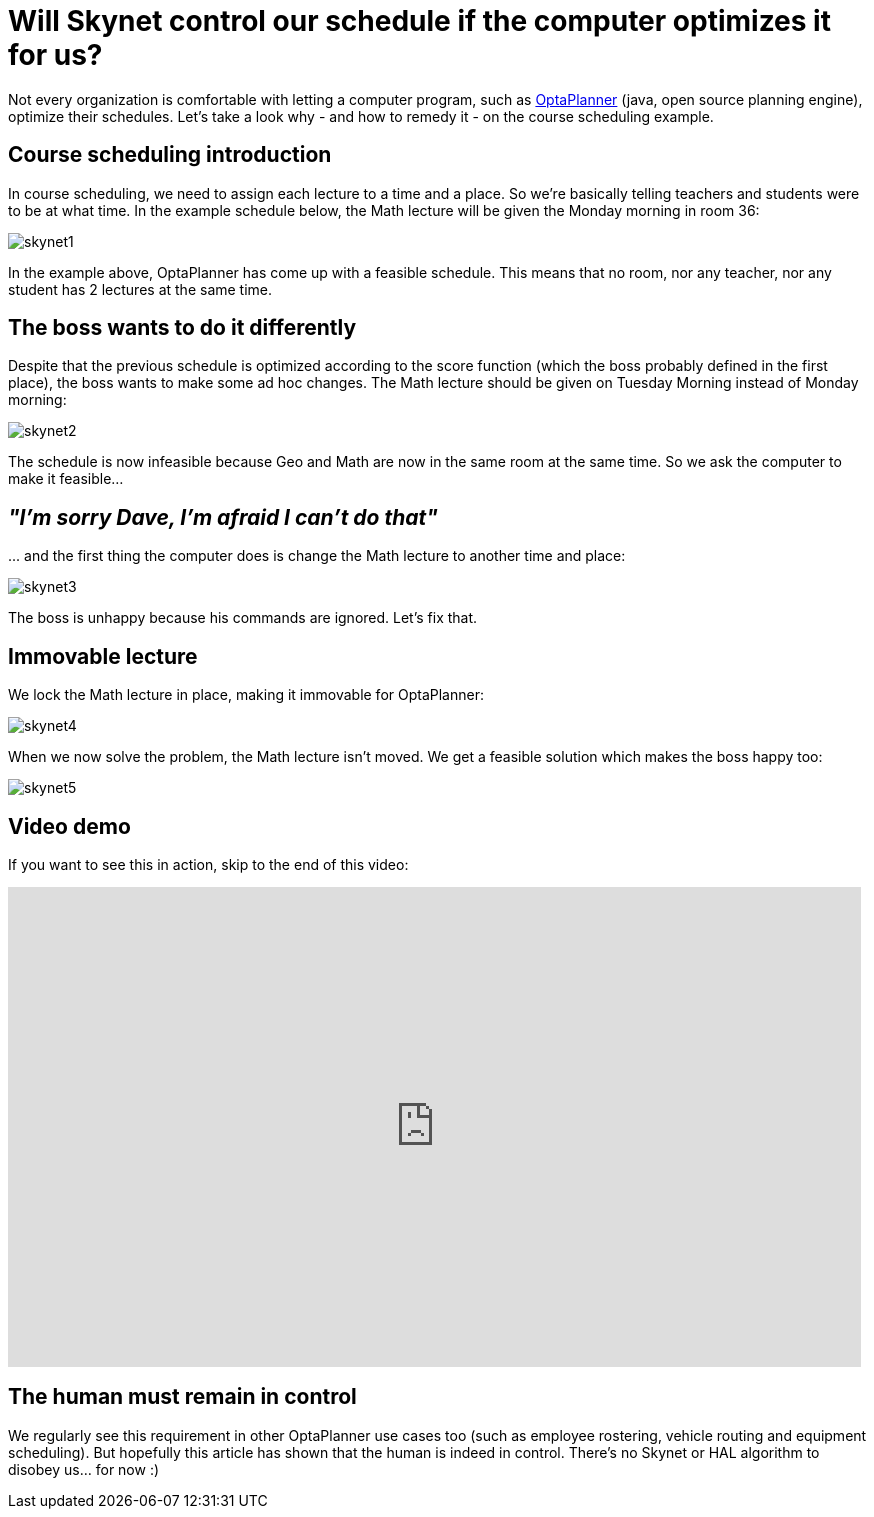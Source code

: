 = Will Skynet control our schedule if the computer optimizes it for us?
:awestruct-author: ge0ffrey
:awestruct-date: 2013-10-11
:awestruct-layout: blogPostBase
:awestruct-tags: [insight, course scheduling]

Not every organization is comfortable with letting a computer program,
such as http://www.optaplanner.org[OptaPlanner] (java, open source planning engine), optimize their schedules.
Let's take a look why - and how to remedy it - on the course scheduling example.

== Course scheduling introduction

In course scheduling, we need to assign each lecture to a time and a place.
So we're basically telling teachers and students were to be at what time.
In the example schedule below, the +Math+ lecture will be given the +Monday morning+ in room +36+:

image:skynet1.png[]

In the example above, OptaPlanner has come up with a feasible schedule.
This means that no room, nor any teacher, nor any student has 2 lectures at the same time.

== The boss wants to do it differently

Despite that the previous schedule is optimized according to the score function (which the boss probably defined in the first place),
the boss wants to make some ad hoc changes. The +Math+ lecture should be given on +Tuesday Morning+ instead of +Monday morning+:

image:skynet2.png[]

The schedule is now infeasible because +Geo+ and +Math+ are now in the same room at the same time.
So we ask the computer to make it feasible...

== _"I'm sorry Dave, I'm afraid I can't do that"_

\... and the first thing the computer does is change the +Math+ lecture to another time and place:

image:skynet3.png[]

The boss is unhappy because his commands are ignored. Let's fix that.

== Immovable lecture

We lock the +Math+ lecture in place, making it immovable for OptaPlanner:

image:skynet4.png[]

When we now solve the problem, the +Math+ lecture isn't moved.
We get a feasible solution which makes the boss happy too:

image:skynet5.png[]

== Video demo

If you want to see this in action, skip to the end of this video:

+++
<iframe width="853" height="480" src="http://www.youtube.com/embed/4meWIhPRVn8" frameborder="0" allowfullscreen></iframe>
+++

== The human must remain in control

We regularly see this requirement in other OptaPlanner use cases too (such as employee rostering, vehicle routing and equipment scheduling).
But hopefully this article has shown that the human is indeed in control.
There's no Skynet or HAL algorithm to disobey us... for now :)
